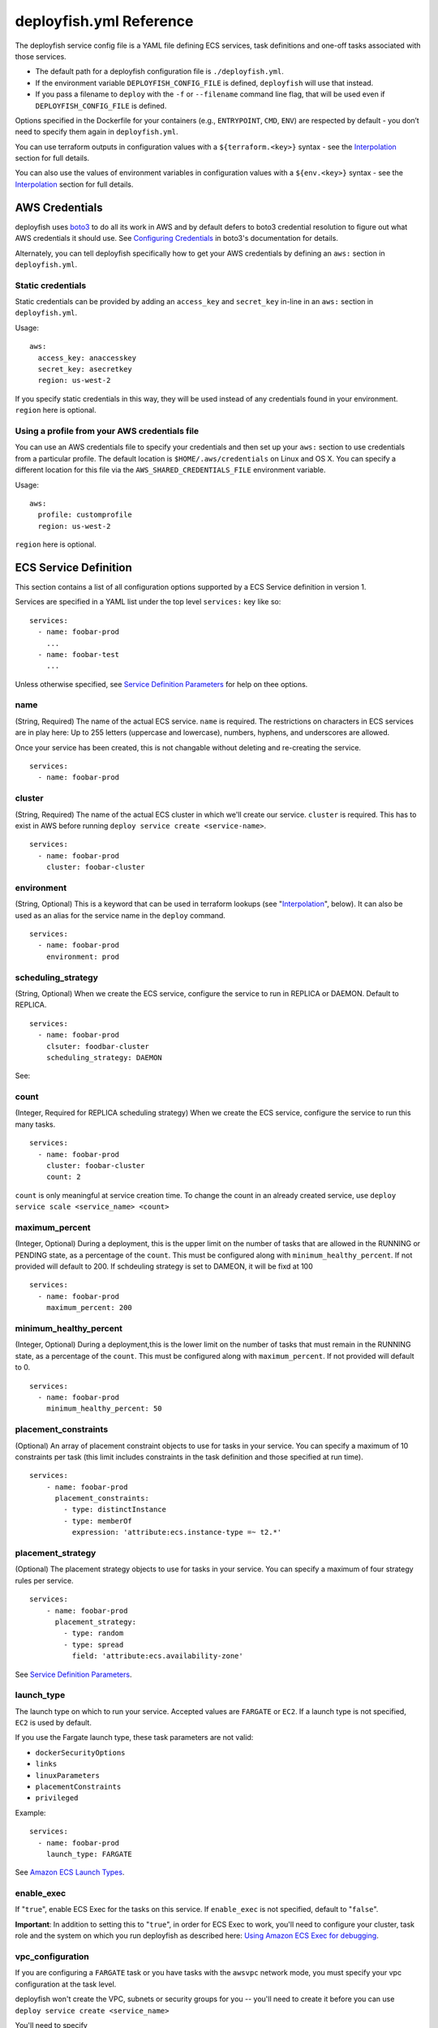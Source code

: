 ************************
deployfish.yml Reference
************************

The deployfish service config file is a YAML file defining ECS services, task
definitions and one-off tasks associated with those services.

* The default path for a deployfish configuration file is ``./deployfish.yml``.
* If the environment variable ``DEPLOYFISH_CONFIG_FILE`` is defined, ``deployfish``
  will use that instead.
* If you pass a filename to ``deploy`` with the ``-f`` or ``--filename`` command line
  flag, that will be used even if ``DEPLOYFISH_CONFIG_FILE`` is defined.

Options specified in the Dockerfile for your containers (e.g., ``ENTRYPOINT``,
``CMD``, ``ENV``) are respected by default - you don’t need to specify them again
in ``deployfish.yml``.

You can use terraform outputs in configuration values with a
``${terraform.<key>}`` syntax - see the Interpolation_ section for full details.

You can also use the values of environment variables in configuration values with a
``${env.<key>}`` syntax - see the Interpolation_ section for full details.


AWS Credentials
===============

deployfish uses `boto3 <https://boto3.readthedocs.io>`_ to do all its work in AWS and by default defers to boto3
credential resolution to figure out what AWS credentials it should use.  See `Configuring Credentials
<https://boto3.readthedocs.io/en/latest/guide/configuration.html#guide-configuration>`_ in boto3's documentation for
details.

Alternately, you can tell deployfish specifically how to get your AWS credentials by
defining an ``aws:`` section in ``deployfish.yml``.

Static credentials
------------------

Static credentials can be provided by adding an ``access_key`` and ``secret_key``
in-line in an ``aws:`` section in ``deployfish.yml``.

Usage::

    aws:
      access_key: anaccesskey
      secret_key: asecretkey
      region: us-west-2

If you specify static credentials in this way, they will be used instead of any
credentials found in your environment.  ``region`` here is optional.

Using a profile from your AWS credentials file
----------------------------------------------

You can use an AWS credentials file to specify your credentials and then set up
your ``aws:`` section to use credentials from a particular profile. The default
location is ``$HOME/.aws/credentials`` on Linux and OS X.  You can specify a
different location for this file via the ``AWS_SHARED_CREDENTIALS_FILE``
environment variable.

Usage::

    aws:
      profile: customprofile
      region: us-west-2


``region`` here is optional.

ECS Service Definition
======================

This section contains a list of all configuration options supported by a
ECS Service definition in version 1.

Services are specified in a YAML list under the top level ``services:`` key like
so::

    services:
      - name: foobar-prod
        ...
      - name: foobar-test
        ...

Unless otherwise specified, see `Service Definition Parameters <https://docs.aws.amazon.com/AmazonECS/latest/developerguide/service_definition_parameters.html>`_
for help on thee options.

name
----

(String, Required) The name of the actual ECS service.  ``name`` is required.
The restrictions on characters in ECS services are in play here:  Up to 255
letters (uppercase and lowercase), numbers, hyphens, and underscores are
allowed.

Once your service has been created, this is not changable without deleting and
re-creating the service. ::

    services:
      - name: foobar-prod

cluster
-------

(String, Required) The name of the actual ECS cluster in which we'll create our service. ``cluster``
is required. This has to exist in AWS before running ``deploy service create <service-name>``. ::

    services:
      - name: foobar-prod
        cluster: foobar-cluster

environment
-----------

(String, Optional) This is a keyword that can be used in terraform lookups (see
"Interpolation_", below).  It can also be used as an alias for the service name in the ``deploy`` command. ::

    services:
      - name: foobar-prod
        environment: prod

scheduling_strategy
-------------------

(String, Optional) When we create the ECS service, configure the service to run in REPLICA or DAEMON. Default to REPLICA. ::

    services:
      - name: foobar-prod
        clsuter: foodbar-cluster
        scheduling_strategy: DAEMON

See:

count
-----

(Integer, Required for REPLICA scheduling strategy) When we create the ECS service, configure the service to run this
many tasks. ::

    services:
      - name: foobar-prod
        cluster: foobar-cluster
        count: 2

``count`` is only meaningful at service creation time.  To change the count in an already created service, use ``deploy
service scale <service_name> <count>``

maximum_percent
---------------

(Integer, Optional) During a deployment, this is the upper limit on the number of tasks that are allowed in the RUNNING
or PENDING state, as a percentage of the ``count``.  This must be configured along with ``minimum_healthy_percent``.  If
not provided will default to 200. If schdeuling strategy is set to DAMEON, it will be fixd at 100 ::

    services:
      - name: foobar-prod
        maximum_percent: 200

minimum_healthy_percent
-----------------------

(Integer, Optional) During a deployment,this is the lower limit on the number of tasks that must remain in the RUNNING
state, as a percentage of the ``count``. This must be configured along with ``maximum_percent``. If not provided will
default to 0. ::

    services:
      - name: foobar-prod
        minimum_healthy_percent: 50

placement_constraints
---------------------

(Optional) An array of placement constraint objects to use for tasks in your service. You can specify a maximum of 10
constraints per task (this limit includes constraints in the task definition and those specified at run time). ::

    services:
        - name: foobar-prod
          placement_constraints:
            - type: distinctInstance
            - type: memberOf
              expression: 'attribute:ecs.instance-type =~ t2.*'

placement_strategy
------------------

(Optional) The placement strategy objects to use for tasks in your service. You can specify a maximum of four strategy
rules per service. ::

    services:
        - name: foobar-prod
          placement_strategy:
            - type: random
            - type: spread
              field: 'attribute:ecs.availability-zone'

See `Service Definition Parameters <https://docs.aws.amazon.com/AmazonECS/latest/developerguide/service_definition_parameters.html>`_.

launch_type
-----------

The launch type on which to run your service. Accepted values are ``FARGATE`` or ``EC2``. If a launch type is not
specified, ``EC2`` is used by default.

If you use the Fargate launch type, these task parameters are not valid:

* ``dockerSecurityOptions``
* ``links``
* ``linuxParameters``
* ``placementConstraints``
* ``privileged``

Example::

    services:
      - name: foobar-prod
        launch_type: FARGATE

See `Amazon ECS Launch Types <https://docs.aws.amazon.com/AmazonECS/latest/developerguide/launch_types.html>`_.

enable_exec
-----------

If "``true``", enable ECS Exec for the tasks on this service.  If ``enable_exec`` is not specified, default to
"``false``".

**Important**: In addition to setting this to "``true``", in order for ECS Exec to work, you'll need to configure your cluster,
task role and the system on which you run deployfish as described here: `Using Amazon ECS Exec for debugging <https://docs.aws.amazon.com/AmazonECS/latest/developerguide/ecs-exec.html>`_.

vpc_configuration
-----------------

If you are configuring a ``FARGATE`` task or you have tasks with the ``awsvpc`` network mode, you must specify your vpc
configuration at the task level.

deployfish won't create the VPC, subnets or security groups for you -- you'll need to create it before you can use
``deploy service create <service_name>``

You'll need to specify

* ``subnets``: (list of strings) The subnets in the VPC that the task scheduler should consider for placement.  Only private
  subnets are supported at this time. The VPC will be determined by the subnets you specify, so if you specify multiple
  subnets they must be in the same VPC.
* ``security_groups``: (list of strings) The ID of the security group to associate with the service.
* ``public_ip``: (string) Whether to enabled or disable public IPs. Valid values are ``ENABLED`` or ``DISABLED``

Example::

    services:
      - name: foobar-prod
        cluster: foobar-cluster
        count: 2
        vpc_configuration:
          subnets:
            - subnet-12345678
            - subnet-87654321
          security_groups:
            - sg-12345678
          public_ip: DISABLED


autoscalinggroup_name
---------------------

(Optional)

If you have a dedicated EC2 AutoScaling Group for your service, you can declare it with the ``autoscalinggroup_name``
option.  This will allow you to scale the ASG up and down when you scale the service up and down with ``deploy service scale
<service-name> <count>``.

deployfish won't create the autoscaling group for you -- you'll need to create it before you can use ``deploy service scale
<service_name> <count>`` to manipulate it. ::

    services:
      - name: foobar-prod
        cluster: foobar-cluster
        count: 2
        autoscalinggroup_name: foobar-asg

Alternatively, you can specify an AutoScaling Group Capacity Provider for this service, and the scaling will be
taken care of automatically.

volumes
-------

(Optional)

You can define volumes that can be mounted inside your task's containers via the ``volumes`` section of your deployfish
service definition.  You only really need to do use this if you want to use a docker volume driver that is not the built
in ``local`` one -- the one that allows you to mount host machinefolders into your container.  To mount one of the
volumes you define here in one of your containers, see "volumes" under "Container Definitions" on this page.

Here is a fully specified example ::

    services:
      - name: foobar-prod
        cluster: foobar-prod
        volumes:
          - name: storage_task
            config:
              scope: task
              autoprovision: true
              driver: my_vol_driver:latest
          - name: storage_shared
            config:
              scope: shared
              driver: my_vol_driver:latest
              driverOpts:
                opt1: value1
                opt2: value2
              labels:
                key: value
                key: value
          - name: efs_storage
            efs_config:
              file_system_id: my-file-system-id
              root_directory: my-root-directory
          - name: local_storage
            path: /host/path

The above defines four volumes:

* (EC2 launch type only) a task specific (not usable by other tasks) volume named ``storage_task`` that will be
  autocreated and which will use the ``my_vol_driver:latest`` volume driver
* (EC2 launch type only) a shared (usable by other tasks) volume named ``storage`` that uses the docker volume driver
  ``my_vol_driver:latest`` with the driver options given in the ``driverOpts:`` section (driver options are volume
  driver specific) and labels given by ``labels``.
* (Both EC2 or FARGATE launch types) a volume named ``efs_storage`` that allows you is the EFS file system
  ``my-filesystem-id``, rooted in the folder ``my-root-directory``.  Note: `root_directory` is optional, and if ommitted
  will be set to ``/``.
* (Both EC2 or FARGATE launch types) a volume named ``local_storage`` that just allows you to mount ``/host/path`` from
  the host machine using the builtin ``local`` volume driver.  For this type of mount, you can also mount ``/host/path``
  directly via the ``volumes`` section of your container definition and not define it here.

See `Using Data Volumes in Tasks <https://docs.aws.amazon.com/AmazonECS/latest/developerguide/using_data_volumes.html>`_.

.. note::

  You are responsible for installing and configuring any 3rd party docker volume drivers on your ECS container machines.
  The `volumes` section just allows you to use that driver once you've properly set it up and configured it.

service_role_arn
----------------

(Optional)

.. note::

    You should only specify ``service_role_arn`` if you do not have the ``AWSServiceRoleForECS`` a service linked role
    in your account and you are not using ``awsvpc`` network mode on your task definition.  If you do have that role,
    ECS will use it automatically and will not allow you to create your service until you remove ``service_role_arn``.

The name or full Amazon Resource Name (ARN) of the IAM role that allows Amazon ECS to make calls to your load balancer
on your behalf. This parameter is only permitted if you are using a load balancer with your service and your task
definition does not use the ``awsvpc`` network mode.  If you specify the role parameter, you must also specify a load
balancer object with the ``load_balancer`` parameter, below.

Example::

    services:
      - name: foobar-prod
        cluster: foobar-cluster
        count: 2
        service_role_arn: arn:aws:iam::123142123547:role/ecsServiceRole
        load_balancer:
          load_balancer_name: foobar-prod-elb
          container_name: foobar-prod
          container_port: 80


See: `Using Service-Linked ROles for Amazon ECS <https://docs.aws.amazon.com/AmazonECS/latest/developerguide/using-service-linked-roles.html>`_

load_balancer
-------------

(Optional)

If you're going to use an ELB or an ALB with your service, configure it with a ``load_balancer`` block.

The load balancer info for the service can't be changed after the service has been created.  To change any part of the
load balancer info, you'll need to destroy and recreate the service.

See: `Service Load Balancing <https://docs.aws.amazon.com/AmazonECS/latest/developerguide/service-load-balancing.html>`_.

ELB
^^^

To specify that the the service is to use an ELB, you'll need to specify

* ``load_balancer_name``: (string) The name of the ELB.
* ``container_name``: (string) the name of the container to associate with the
  load balancer
* ``container_port``: (string) the port on the container to associate with the
  load balancer.  This port must correspond to a container port on container
  ``container_name`` in your service's task definition

Example::

    services:
      - name: foobar-prod
        cluster: foobar-cluster
        count: 2
        service_role_arn: arn:aws:iam::123142123547:role/ecsServiceRole
        load_balancer:
          load_balancer_name: foobar-prod-elb
          container_name: foobar-prod
          container_port: 80

deployfish won't create the load balancer for you -- you'll need to create it before running ``deploy service create
<service_name>``.


ALB or NLB
^^^^^^^^^^

To specify that the the service is to use an ALB or NLB, you'll need to specify:

* ``target_group_arn``: (string) The full ARN of the target group to use for this service.
* ``container_name``: (string) the name of the container to associate with the load balancer
* ``container_port``: (string) the port on the container to associate with the load balancer.  This port must correspond
  to a container port on container ``container_name`` in your service's task definition

.. note::

  If you set ``network_mode`` to ``awsvpc`` or you've set ``launch_type`` to ``FARGATE``, you need to configure your
  ALB/NLB target group to target IP addresses, not EC2 instances. This is because tasks that use the awsvpc network mode
  are associated with an elastic network interface, not an Amazon EC2 instance.

  See: `Service Load Balancing <https://docs.aws.amazon.com/AmazonECS/latest/developerguide/service-load-balancing.html>`_

deployfish won't create the target group for you == you'll need to create it before running ``deploy service create <service_name>``.

Example::

    services:
      - name: foobar-prod
        cluster: foobar-cluster
        count: 2
        service_role_arn: arn:aws:iam::123142123547:role/ecsServiceRole
        load_balancer:
          target_group_arn: my-target-group-arn
          container_name: foobar-prod
          container_port: 80

You can specify multiple target groups for your service, by placing them in a list named ``target_groups``::

    services:
      - name: foobar-prod
        cluster: foobar-cluster
        count: 2
        service_role_arn: arn:aws:iam::123142123547:role/ecsServiceRole
        load_balancer:
          target_groups:
          - target_group_arn: my-target-group-arn-80
            container_name: foobar-prod
            container_port: 80
          - target_group_arn: my-target-group-arn-443
            container_name: foobar-prod
            container_port: 443

See: `Registering Multiple Target Groups with a Service <https://docs.aws.amazon.com/AmazonECS/latest/developerguide/register-multiple-targetgroups.html>`_

capacity_provider_strategy
--------------------------

(Optional)

Define a list of one or more capacity providers with weights for this service.  Capacity providers allow the service to
control the underlying Fargate cluster or AutoScaling Group to allocate more container machines when necessary to
support your service requirements.  Any capacity provider you name in your strategies must already be associated with
the cluster.

.. note::

  ``capacity_provider_strategy`` and ``launch_type`` are mutually exclusive.  Define one or the other.  To
  use Fargate with `capacity_provider_strategy`, choose either the ``FARGATE`` or ``FARGATE_SPOT`` pre-defined
  providers.


Example ::

    services:
      - name: foobar-prod
        cluster: foobar-cluster
        count: 2
        capacity_provider_strategy:
        - provider: foobar-cap-provider
          weight: 1
          base 1
        - provider: foobar-cap-provider-spot
          weight: 2


See the description of the ``capacityProviderStrategy`` parameter in the
`boto3 ECS create_service() documentation <https://boto3.amazonaws.com/v1/documentation/api/latest/reference/services/ecs.html#ECS.Client.create_service>`_.

service_discovery
-----------------

(Optional)

If you're going to use ECS service discovery, configure it with a ``service_discovery``
block.

The service discovery info for the service can't be changed after the service has
been created. To change any part of the service discovery info, you'll need to destroy
and recreate the service.

To use service discovery you'll need to specify

* ``namespace``: (string) The service discovery namespace that the new service will
  be associated with.
* ``name``: (string) The name of the service discovery service
* ``dns_records``: (list) A list of DNS records the service discovery service should create
    * ``type``: (string) The type of dns record. Valid values are ``A`` and ``SRV``.
    * ``ttl``: (int) The ttl of the dns record.

Example::

    services:
      - name: foobar-prod
        cluster: foobar-cluster
        count: 2
        service_discovery:
          namespace: local
          name: foobar-prod
          dns_records:
            type: A
            ttl: 10

This would create a new service discovery service on the ``local`` Route53 private zone. The DNS would be
``foobar-prod.local``

See `Amazon ECS Service Discovery <https://aws.amazon.com/blogs/aws/amazon-ecs-service-discovery/>`_.

application_scaling
-------------------

(Optional)

If you want your service so scale up and down with service CPU, configure it with an ``application_scaling`` block.

Example::

    services:
      - name: foobar-prod
        cluster: foobar-cluster
        count: 2
        application_scaling:
            min_capacity: 2
            max_capacity: 4
            role_arn: arn:aws:iam::123445678901:role/ApplicationAutoscalingECSRole
            scale-up:
                cpu: ">=60"
                check_every_seconds: 60
                periods: 5
                cooldown: 60
                scale_by: 1
            scale-down:
                cpu: "<=30"
                check_every_seconds: 60
                periods: 30
                cooldown: 60
                scale_by: -1

This block says that, for this service:

* There should be a minimum of 2 tasks and a maximum of 4 tasks *
  ``arn:aws:iam::123445678901:role/ApplicationAutoscalingECSRole`` grants permission to start new containers for our
  service
* Scale our service up by one task if ECS Service Average CPU is greater than 60 percent for 300 seconds.  Don't scale
  up more than once every 60 seconds.
* Scale our service down by one task if ECS Service Average CPU is less than or equal to 30 percent for 1800 seconds.
  Don't scale down more than once every 60 seconds.


min_capacity
^^^^^^^^^^^^

(Integer, Required) The minimum number of tasks that should be running in our service.

max_capacity
^^^^^^^^^^^^

(Integer, Required) The maximum number of tasks that should be running in our service.  Note that you should ensure that
you have enough resources in your cluster to actually run this many of your tasks.

role_arn
^^^^^^^^

(String, Required) The name or full ARN of the IAM role that allows Application Autoscaling to muck with your service.
Your role definition should look like this::

    {
      "Version": "2012-10-17",
      "Statement": [
        {
          "Effect": "Allow",
          "Principal": {
            "Service": "application-autoscaling.amazonaws.com"
          },
          "Action": "sts:AssumeRole"
        }
      ]
    }

And it needs an appropriate policy attached.  The below policy allows the role to act on any service. ::

    {
        "Version": "2012-10-17",
        "Statement": [
            {
                "Sid": "Stmt1456535218000",
                "Effect": "Allow",
                "Action": [
                    "ecs:DescribeServices",
                    "ecs:UpdateService"
                ],
                "Resource": [
                    "*"
                ]
            },
            {
                "Sid": "Stmt1456535243000",
                "Effect": "Allow",
                "Action": [
                    "cloudwatch:DescribeAlarms"
                ],
                "Resource": [
                    "*"
                ]
            }
        ]
    }

See `Amazon ECS Service Auto Scaling IAM Role <http://docs.aws.amazon.com/AmazonECS/latest/developerguide/autoscale_IAM_role.html>`_.

scale-up, scale-down
^^^^^^^^^^^^^^^^^^^^

(Required) You should have exactly two scaling rules sections, and they should be named precisely ``scale-up`` and
``scale-down``.

cpu
^^^

(String, Required) What CPU change causes this rule to be activated?  Valid operators are: ``<=``, ``<``, ``>``, ``>=``.
The CPU value itself is a float.

You'll need to put quotes around your value of ``cpu``, else the YAML parser will freak out about the ``=`` sign.

check_every_seconds
^^^^^^^^^^^^^^^^^^^

(Integer, Required) Check the Average service CPU every this many seconds.

periods
^^^^^^^

(Integer, Required) The ``cpu`` test must be true for ``check_every_seconds * periods`` seconds for scaling to actually
happen.

scale_by
^^^^^^^^

(Integer, Required) When it's time to scale, scale by this number of tasks.  To scale up, make the number positive; to
scale down, make it negative.

cooldown
^^^^^^^^

(Integer, Required) The amount of time, in seconds, after a scaling activity completes where previous trigger-related
scaling activities can influence future scaling events.

See "Cooldown" in AWS' `PutScalingPolicy <https://docs.aws.amazon.com/ApplicationAutoScaling/latest/APIReference/API_PutScalingPolicy.html>`_ documentation.


family
------

(String, Required) When we create task definitions for this service, put them in this family.  When you go to the "Task
Definitions" page in the AWS web console, what is listed under "Task Definition" is the family name. ::

    services:
      - name: foobar-prod
        cluster: foobar-cluster
        count: 2
        family: foobar-prod-task-def


See also the `AWS documentation <https://docs.aws.amazon.com/AmazonECS/latest/developerguide/task_definition_parameters.html#family>`_.

network_mode
------------

(String, Optional) The Docker networking mode for the containers in our task.  One of: ``bridge``, ``host``, ``awsvpc``
or ``none``. If this parameter is omitted, a service is assumed to use ``bridge`` mode. ::

    services:
      - name: foobar-prod
        cluster: foobar-cluster
        count: 2
        family: foobar-prod-task-def
        network_mode: bridge

See the `AWS documentation <https://docs.aws.amazon.com/AmazonECS/latest/developerguide/task_definition_parameters.html#network_mode>`_ for
what each of those modes are.

In order to be able to specify ``awsvpc`` as your network mode, you also need to define ``vpc_configuration``::

    services:
      - name: foobar-prod
        cluster: foobar-cluster
        count: 2
        family: foobar-prod-task-def
        network_mode: awsvpc
        vpc_configuration:
          subnets:
            - subnet-12345678
            - subnet-87654321
          security_groups:
            - sg-12345678
          public_ip: DISABLED

task_role_arn
-------------

(String, Optional) A task role ARN for an IAM role that allows the containers in the task
permission to call the AWS APIs that are specified in its associated policies
on your behalf. ::

    services:
      - name: foobar-prod
        cluster: foobar-cluster
        count: 2
        family: foobar-prod-task-def
        network_mode: bridge
        task_role_arn: arn:aws:iam::123142123547:role/my-task-role

deployfish won't create the Task Role for you -- you'll need to create it
before running ``deploy service create <service_name>``.

See also the `AWS documentation <https://docs.aws.amazon.com/AmazonECS/latest/developerguide/task_definition_parameters.html#task_role_arn>`_, and
`IAM Roles For Tasks <https://docs.aws.amazon.com/AmazonECS/latest/developerguide/task-iam-roles.html>`_

execution_role
--------------

(String, Required for Fargate) A task exeuction role ARN for an IAM role that allows Fargate to pull container images and publish container logs
to Amazon CloudWatch on your behalf.::

    services:
      - name: foobar-prod
        cluster: foobar-cluster
        count: 2
        family: foobar-prod-task-def
        network_mode: bridge
        execution_role: arn:aws:iam::123142123547:role/my-task-role

deployfish won't create the Task Execution Role for you -- you'll need to create it
before running ``deploy service create <service_name>``.

See also the `IAM Roles For Tasks <https://docs.aws.amazon.com/AmazonECS/latest/developerguide/task_execution_IAM_role.html>`_

cpu
---

(Required for Fargate tasks)

If you are configuring a Fargate task, you have to specify the cpu at the task level, and there are specific values
for cpu which are supported which we describe below.

The available CPU values are:

=====  ============
Value  Virtual CPUs
=====  ============
256    .25 vCPU
512    .5 vCPU
1024   1 vCPU
2048   2 vCPU
4096   4 vCPU
=====  ============

See also the `Task Definition Parameters <https://docs.aws.amazon.com/AmazonECS/latest/developerguide/task_definition_parameters.html#task_size>`_

memory
------

(Required for Fargate tasks)

If you are configuring a Fargate task, you have to specify the memory at the task level, and there are specific values
for memory which are supported which we describe below.

The available memory choices for a specific CPU value are:

================  ========
CPU               Memory Configurations
================  ========
256 (.25 vCPU)    512 (0.5GB), 1024 (1GB), 2048 (2GB)
512 (.5 vCPU)     1024 (1GB), 2048 (2GB), 3072 (3GB), 4096 (4GB)
1024 (1 vCPU)     2048 (2GB), 3072 (3GB), 4096 (4GB), 5120 (5GB), 6144 (6GB), 7168 (7GB), 8192 (8GB)
2048 (2 vCPU)     Between 4096 (4GB) and 16384 (16GB) in increments of 1024 (1GB)
4096 (4 vCPU)     Between 8192 (8GB) and 30720 (30GB) in increments of 1024 (1GB)
================  ========

See also the `Task Definition Parameters <https://docs.aws.amazon.com/AmazonECS/latest/developerguide/task_definition_parameters.html#task_size>`_

ECS Task Configuration
======================

This section contains a list of all configuration options supported by a
ECS Task definition in version 1.

Services are specified in a YAML list under the top level ``tasks:`` key like
so::

    tasks:
      - name: foobar-prod
        ...
      - name: foobar-test
        ...


name
----

(String, Required) The name of the actual ECS tasks.  ``name`` is required.
The restrictions on characters in ECS tasks are in play here:  Up to 255
letters (uppercase and lowercase), numbers, hyphens, and underscores are
allowed.

    tasks:
      - name: foobar-prod

service
-------

(String, Option) Use the ``service`` option to associate this task with a particular service.
This is used when running ``deploy service service tasks <service_name>``.

    tasks:
      - name: foobar-prod
        service: foobar-service-prod

cluster
-------

(String, Required) The name of the actual ECS cluster in which we'll run our task.::

    tasks:
      - name: foobar-prod
        cluster: foobar-cluster

environment
-----------

(String, Optional) This is a keyword that can be used in terraform lookups (see
"Interpolation_", below).  It can also be used as an alias for the task name in the ``deploy`` command. ::

    tasks:
      - name: foobar-prod
        environment: prod

count
-----

(Integer) When we run the ECS task, run this many instances. ::

    tasks:
      - name: foobar-prod
        cluster: foobar-cluster
        count: 2

launch_type
-----------

(Required for Fargate tasks)

If you are configuring a Fargate task you must specify the launch type as ``FARGATE``, otherwise
the default value of ``EC2`` is used.

The Fargate launch type allows you to run your containerized applications without the need to
provision and manage the backend infrastructure. Just register your task definition and Fargate
launches the container for you.

If you use the Fargate launch type, the following task parameters are not valid:

* ``dockerSecurityOptions``
* ``links``
* ``linuxParameters``
* ``placementConstraints``
* ``privileged``

Example::

    tasks:
      - name: foobar-prod
        launch_type: FARGATE

See `Amazon ECS Launch Types <https://docs.aws.amazon.com/AmazonECS/latest/developerguide/launch_types.html>`_.

vpc_configuration
-----------------

(Required for Fargate tasks)

If you are configuring a Fargate task, you have to specify your vpc configuration at the task level.

deployfish won't create the vpc, subnets or security groups for you --
you'll need to create it before you can use ``deploy task run <task_name>``

You'll specify

* ``subnets``: (array) REQUIRED The subnets in the VPC that the task scheduler should consider for placement.
  Only private subnets are supported at this time. The VPC will be determined by the subnets you
  specify, so if you specify multiple subnets they must be in the same VPC.
* ``security_groups``: (array) OPTIONAL The ID of the security group to associate with the task.
* ``public_ip``: (string) OPTIONAL Whether to enabled or disable public IPs. Valid Values are ``ENABLED`` or ``DISABLED``

Example::

    tasks:
      - name: foobar-prod
        cluster: foobar-cluster
        count: 2
        launch_type: FARGATE
        vpc_configuration:
          subnets:
            - subnet-12345678
            - subnet-87654321
          security_groups:
            - sg-12345678
          public_ip: ENABLED

volumes
-------

(Optional)

You can define volumes that can be mounted inside your task's containers via the ``volumes`` section of your deployfish
task definition.  You only really need to do use this if you want to use a docker volume driver that is not the built
in ``local`` one -- the one that allows you to mount host machinefolders into your container.  To mount one of the
volumes you define here in one of your containers, see "volumes" under "Container Definitions" on this page.

Here is a fully qualfied example ::

    tasks:
      - name: foobar-prod
        cluster: foobar-prod
        volumes:
          - name: storage_task
            config:
              scope: task
              autoprovision: true
              driver: my_vol_driver:latest
          - name: storage
            config:
              scope: shared
              driver: my_vol_driver:latest
              driverOpts:
                opt1: value1
                opt2: value2
              labels:
                key: value
                key: value
          - name: local_storage
            path: /host/path

The above defines three volumes:

* (EC2 launch type only) a task specific (not usable by other tasks) volume named ``storage_task`` that will be
  autocreated and which will use the ``my_vol_driver:latest`` volume driver
* (EC2 launch type only) a shared (usable by other tasks) volume named ``storage`` that uses the docker volume driver
  ``my_vol_driver:latest`` with the driver options given in the ``driverOpts:`` section (driver options are volume
  driver specific) and labels given by ``labels``.
* (Both EC2 or FARGATE launch types) a volume named ``local_storage`` that just allows you to mount ``/host/path`` from
  the host machine using the builtin ``local`` volume driver.  For this type of mount, you can also mount ``/host/path``
  directly via the ``volumes`` section of your container definition and not define it here.

See `Using Data Volumes in Tasks <https://docs.aws.amazon.com/AmazonECS/latest/developerguide/using_data_volumes.html>`_.

.. note::

  You are responsible for installing and confuring any 3rd party docker volume drivers on your ECS container machines.
  The `volumes` section just allows you to use that driver once you've properly set it up and configured it.

family
------

(String, Required) When we create task definitions for this task, put them
in this family.  When you go to the "Task Definitions" page in the AWS web
console, what is listed under "Task Definition" is the family name. ::

    tasks:
      - name: foobar-prod
        cluster: foobar-cluster
        count: 2
        family: foobar-prod-task-def


See also the `AWS documentation <https://docs.aws.amazon.com/AmazonECS/latest/developerguide/task_definition_parameters.html#family>`_.

network_mode
------------

(String, Optional) The Docker networking mode for the containers in our task.
One of: ``bridge``, ``host``, ``awsvpc`` or ``none``. If this parameter is omitted, a task is assumed to
use ``bridge`` mode. ::

    tasks:
      - name: foobar-prod
        cluster: foobar-cluster
        count: 2
        family: foobar-prod-task-def
        network_mode: bridge

See the `AWS documentation <https://docs.aws.amazon.com/AmazonECS/latest/developerguide/task_definition_parameters.html#network_mode>`_ for
what each of those modes are.

task_role_arn
-------------

(String, Optional) A task role ARN for an IAM role that allows the containers in the task
permission to call the AWS APIs that are specified in its associated policies
on your behalf. ::

    tasks:
      - name: foobar-prod
        cluster: foobar-cluster
        count: 2
        family: foobar-prod-task-def
        network_mode: bridge
        task_role_arn: arn:aws:iam::123142123547:role/my-task-role

deployfish won't create the Task Role for you -- you'll need to create it
before running ``deploy task run <task_name>``.

See also the `AWS documentation <https://docs.aws.amazon.com/AmazonECS/latest/developerguide/task_definition_parameters.html#task_role_arn>`_, and
`IAM Roles For Tasks <https://docs.aws.amazon.com/AmazonECS/latest/developerguide/task-iam-roles.html>`_

execution_role
------------------

(String, Required for Fargate) A task exeuction role ARN for an IAM role that allows Fargate to pull container images and publish container logs
to Amazon CloudWatch on your behalf.::

    tasks:
      - name: foobar-prod
        cluster: foobar-cluster
        count: 2
        family: foobar-prod-task-def
        network_mode: bridge
        execution_role: arn:aws:iam::123142123547:role/my-task-role

deployfish won't create the Task Execution Role for you -- you'll need to create it
before running ``deploy task run <task_name>``.

See also the `IAM Roles For Tasks <https://docs.aws.amazon.com/AmazonECS/latest/developerguide/task_execution_IAM_role.html>`_

cpu
---

(Required for Fargate tasks)

If you are configuring a Fargate task, you have to specify the cpu at the task level, and there are specific values
for cpu which are supported which we describe below.


The available CPU values are:

=====  ============
Value  Virtual CPUs
=====  ============
256    .25 vCPU
512    .5 vCPU
1024   1 vCPU
2048   2 vCPU
4096   4 vCPU
=====  ============

See also the `Task Definition Parameters <https://docs.aws.amazon.com/AmazonECS/latest/developerguide/task_definition_parameters.html#task_size>`_

memory
------

(Required for Fargate tasks)

If you are configuring a Fargate task, you have to specify the memory at the task level, and there are specific values
for memory which are supported which we describe below.

The available memory choices for a specific CPU value are:

================  ========
CPU               Memory Configurations
================  ========
256 (.25 vCPU)    512 (0.5GB), 1024 (1GB), 2048 (2GB)
512 (.5 vCPU)     1024 (1GB), 2048 (2GB), 3072 (3GB), 4096 (4GB)
1024 (1 vCPU)     2048 (2GB), 3072 (3GB), 4096 (4GB), 5120 (5GB), 6144 (6GB), 7168 (7GB), 8192 (8GB)
2048 (2 vCPU)     Between 4096 (4GB) and 16384 (16GB) in increments of 1024 (1GB)
4096 (4 vCPU)     Between 8192 (8GB) and 30720 (30GB) in increments of 1024 (1GB)
================  ========

See also the `Task Definition Parameters <https://docs.aws.amazon.com/AmazonECS/latest/developerguide/task_definition_parameters.html#task_size>`_

placement_constraints
---------------------

(Optional) An array of placement constraint objects to use for tasks. You can specify a maximum of 10 constraints per task (this limit includes constraints in the task definition and those specified at run time). ::

    tasks:
        - name: foobar-prod
          placement_constraints:
            - type: distinctInstance
            - type: memberOf
              expression: 'attribute:ecs.instance-type =~ t2.*'

See `Task Placement Constraints <https://docs.aws.amazon.com/AmazonECS/latest/developerguide/task-placement-constraints.html>`_.

placement_strategy
------------------

(Optional) The placement strategy objects to use for tasks in your service. You can specify a maximum of four strategy rules per service. ::

    services:
        - name: foobar-prod
          placement_strategy:
            - type: random
            - type: spread
              field: 'attribute:ecs.availability-zone'

See `Task Placement Strategies <https://docs.aws.amazon.com/AmazonECS/latest/developerguide/task-placement-strategies.html>`_.

platform_version
----------------

(Optional) The platform version the task should run. A platform version is only specified for tasks using the Fargate launch type. If one is not specified, the LATEST platform version is used by default.

See `AWS Fargate Platform Versions <https://docs.aws.amazon.com/AmazonECS/latest/developerguide/AWS_Fargate.html#fargate-platform-versions>`_.

group
-----

The name of the task group to associate with the task. The default value is the family name of the task definition.

schedule
--------

The scheduling expression. For example, "``cron(0 20 * * ? *)``" or "``rate(5 minutes)``".

See `Schedule Expressions for Rules <https://docs.aws.amazon.com/AmazonCloudWatch/latest/events/ScheduledEvents.html>`_.

schedule_role
-------------

The Amazon Resource Name (ARN) of the IAM role associated with the schedule rule. This should just allow the cloudwatch scheduled event to run the task. It should have a policy like::

    {
        "Version": "2012-10-17",
        "Statement": [
            {
                "Effect": "Allow",
                "Action": "iam:PassRole",
                "Resource": "*"
            },
            {
                "Sid": "Stmt1455323356000",
                "Effect": "Allow",
                "Action": [
                    "ecs:RunTask"
                ],
                "Resource": [
                    "*"
                ]
            }
        ]
    }

Container Definitions
=====================

Define your containers within a task or service by using a ``containers:`` subsection.

``containers`` is a list of containers like so::

    services:
      - name: foobar-prod
        cluster: foobar-cluster
        count: 2
        containers:
          - name: foo
            image: my_repository/foo:0.0.1
            cpu: 128
            memory: 256
          - name: bar
            image: my_repository/baz:0.0.1
            cpu: 256
            memory: 1024

Each of the containers listed in the ``containers`` list will be added to the
task definition for the service.

For each of the following attributes, see also the `AWS
ECS documentation <https://docs.aws.amazon.com/AmazonECS/latest/developerguide/task_definition_parameters.html#standard_container_definition_params>`_.

**NOTE**: Each container in your service automatically gets their log
configuration setup as 'fluentd', with logs being sent to ``127.0.0.1:24224`` and
being tagged with the name of the container.

name
----

(String, Required) The name of the container. If you are linking multiple containers together in a task definition, the
name of one container can be entered in the links of another container to connect the containers.  The restrictions on
characters in ECS container are in play here:  Up to 255 letters (uppercase and lowercase), numbers, hyphens, and
underscores are allowed. ::

    containers:
      - name: foo

image
-----

(String, Required) The image used to start the container. Up to 255 letters (uppercase and lowercase), numbers, hyphens,
underscores, colons, periods, forward slashes, and number signs are allowed.

For an AWS ECR repository::

    containers:
      - name: foo
        image: 123142123547.dkr.ecr.us-west-2.amazonaws.com/foo:0.0.1


For a Docker hub repository::

    containers:
      - name: foo
        image: centos:7

memory
------

(Integer, Required) The hard limit of memory (in MB) available to the container.  If the container tries to exceed this
amount of memory, it is killed. ::

    containers:
      - name: foo
        image: centos:7
        memory: 512

memoryReservation
-----------------

(Integer, Optional) The soft limit (in MB) of memory to reserve for the container. When system memory is under heavy
contention, Docker attempts to keep the container memory to this soft limit; however, your container can consume more
memory when it needs to, up to the hard limit specified with the ``memory`` parameter.  ``memoryReservation`` must be
less than ``memory`` ::

    containers:
      - name: foo
        image: centos:7
        memory: 512
        memoryReservation: 256

For example, if your container normally uses 128 MiB of memory, but occasionally bursts to 256 MiB of memory for short
periods of time, you can set a memoryReservation of 128 MiB, and a memory hard limit of 300 MiB. This configuration
would allow the container to only reserve 128 MiB of memory from the remaining resources on the container instance, but
also allow the container to consume more memory resources when needed.

cpu
---

(Integer, Required) The number of cpu units to reserve for the container. A container instance has 1,024 cpu units for
every CPU core. ::

    containers:
      - name: foo
        image: centos:7
        cpu: 128

ports
-----

(List of strings, Optional) A list of port mappings for the container.

Either specify both ports (HOST:CONTAINER), or just the container port (a random host port will be chosen).  You can
also specify a protocol as (HOST:CONTAINER/PROTOCOL).  Note that both HOST and CONTAINER here must be single ports, not
port ranges as ``docker-compose.yml`` allows in its port definitions.  PROTOCOL must be one of 'tcp' or 'udp'.  If no
PROTOCOL is specified, we assume 'tcp'. ::

    containers:
      - name: foo
        image: 123142123547.dkr.ecr.us-west-2.amazonaws.com/foo:0.0.1
        ports:
        - "80"
        - "8443:443"
        - "8125:8125/udp"

links
-----

(List of strings, Optional) A list of names of other containers in our task definition.  Adding a container name to
links allows containers to communicate with each other without the need for port mappings.

Links should be specified as ``CONTAINER_NAME``, or ``CONTAINER_NAME:ALIAS``. ::

    containers:
      - name: my-service
        image: 123445564666.dkr.ecr.us-west-2.amazonaws.com/my-service:0.1.0
        cpu: 128
        memory: 256
        links:
          - redis
          - db:database
      - name: redis
        image: redis:latest
        cpu: 128
        memory: 256
      - name: db
        image: mysql:5.5.57
        cpu: 128
        memory: 512
        environment:
            MYSQL_ROOT_PASSWORD: __MYSQL_ROOT_PASSWD__

essential
---------

(Boolean, Optional) If the essential parameter of a container is marked as true, and that container fails or stops for
any reason, all other containers that are part of the task are stopped. If the essential parameter of a container is
marked as false, then its failure does not affect the rest of the containers in a task. If this parameter is omitted, a
container is assumed to be essential. ::

    containers:
      - name: foo
        image: 123142123547.dkr.ecr.us-west-2.amazonaws.com/foo:0.0.1
        essential: true
      - name: bar
        image: 123142123547.dkr.ecr.us-west-2.amazonaws.com/foo:0.0.1
        essential: false

extra_hosts
-----------

(list of strings, Optional) Add hostname mappings. ::

    containers:
      - name: foo
        extra_hosts:
        - "somehost:162.242.195.82"
        - "otherhost:50.31.209.229"

An entry with the ip address and hostname will be created in ``/etc/hosts`` inside containers for this service, e.g::

    162.242.195.82  somehost
    50.31.209.229   otherhost

entrypoint
----------

(String, Optional) The entry point that is passed to the container.  Specify it as a string and Deployintaor will split
the string into an array for you for passing to ECS. ::

    containers:
      - name: foo
        image: 123142123547.dkr.ecr.us-west-2.amazonaws.com/foo:0.0.1
        entrypoint: /entrypoint.sh here are arguments

command
-------

(String, Optional) The command that is passed to the container.  Specify it as a string and Deployintaor will split the
string into an array for you for passing to ECS. ::

    containers:
      - name: foo
        image: 123142123547.dkr.ecr.us-west-2.amazonaws.com/foo:0.0.1
        command: apachectl -DFOREGROUND

environment
-----------

(Optional) Add environment variables. You can use either an array or a dictionary. Any boolean values: true, false, yes,
no, need to be enclosed in quotes to ensure they are not converted to True or False by the YML parser. ::

    containers:
      - name: foo
        image: 123142123547.dkr.ecr.us-west-2.amazonaws.com/foo:0.0.1
        environment:
          DEBUG: 'True'
          ENVIRONMENT: prod
          SECERTS_BUCKET_NAME: my-secrets-bucket
      - name: bar
        image: 123142123547.dkr.ecr.us-west-2.amazonaws.com/foo:0.0.1
        environment:
          - DEBUG=True
          - ENVIRONMENT=prod
          - SECERTS_BUCKET_NAME=my-secrets-bucket

ulimits
-------

(Optional) Override the default ulimits for a container. You can either specify
a single limit as an integer or soft/hard limits as a mapping. ::

    containers:
      - name: foo
        image: 123142123547.dkr.ecr.us-west-2.amazonaws.com/foo:0.0.1
        ulimits:
          nproc: 65535
          nofile:
            soft: 65535
            hard: 65535

See `Task Definition Parameters: Resource Limits <https://docs.aws.amazon.com/AmazonECS/latest/developerguide/task_definition_parameters.html#container_definition_limits>`_.

cap_add
-------

(List of strings, Optional) List here any Linux kernel capabilities your container should have ::

    containers:
      - name: foo
        image: 123142123547.dkr.ecr.us-west-2.amazonaws.com/foo:0.0.1
        cap_add:
          - SYS_ADMIN
          - CHOWN

.. note ::

  The capabilities should be in ALL CAPS.  Valid values are given in the link below.

See `Task Definition Parameters: Linux Parameters <https://docs.aws.amazon.com/AmazonECS/latest/developerguide/task_definition_parameters.html#container_definition_linuxparameters>`_.

cap_drop
--------

(List of strings, Optional) List here any Linux kernel capabilities your container should **not** have ::

    containers:
      - name: foo
        image: 123142123547.dkr.ecr.us-west-2.amazonaws.com/foo:0.0.1
        cap_drop:
          - SYS_RAWIO

.. note ::

  The capabilities should be in ALL CAPS.  Valid values are given in the link below.

tmpfs
--------

(Optional) The container path, mount options, and size (in MiB) of the tmpfs mount. This parameter maps to the --tmpfs option to docker run, mount_options is optional ::

    containers:
      - name: foo
        image: 123142123547.dkr.ecr.us-west-2.amazonaws.com/foo:0.0.1
        tmpfs:
          - container_path: /tmpfs
            size: 256
            mount_options:
              - defaults
              - noatime
          - container_path: /tmpfs_another
            size: 128

See `Task Definition Parameters: Linux Parameters <https://docs.aws.amazon.com/AmazonECS/latest/developerguide/task_definition_parameters.html#container_definition_linuxparameters>`_.

dockerLabels
------------

(Optional) Add metadata to containers using Docker labels. You can use either
an array or a dictionary.

Use reverse-DNS notation to prevent your labels from conflicting with those
used by other software. ::

    containers:
      - name: foo
        image: 123142123547.dkr.ecr.us-west-2.amazonaws.com/foo:0.0.1
        dockerLabels:
        labels:
          edu.caltech.description: "Fun webapp"
          edu.caltech.department: "Dept. of Redundancy Dept."
          edu.caltech.label-with-empty-value: ""
      - name: bar
        image: 123142123547.dkr.ecr.us-west-2.amazonaws.com/foo:0.0.1
        dockerLabels:
          - "edu.caltech.description=Fun webapp"
          - "edu.caltech.department=Dept. of Redundancy Dept."
          - "edu.caltech.label-with-empty-value"

volumes
-------

(List of strings, Optional) Specify a path on the host machine (VOLUME:CONTAINER), or an access mode
(VOLUME:CONTAINER:ro).  The HOST and CONTAINER paths should be absolute paths. ::

    containers:
      - name: foo
        image: 123142123547.dkr.ecr.us-west-2.amazonaws.com/foo:0.0.1
        volumes:
          - /host/path:/container/path
          - /host/path-ro:/container/path-ro:ro

If you set the VOLUME portion of the mount to a filesystem path (e.g. "``/host/path``" in the above example), deployfish
will mount that folder on the host machine into your container via the `local` docker volume driver.   You won't need to
define the volume specifically in the ``volumes`` section in your task definition.

You can also set the VOLUME portion of the mount to the name of a volume defined in your task definition's ``volumes``
section ::

    services:
      - name: foobar
        cluster: foobar
        containers:
          - name: foo
            image: 123142123547.dkr.ecr.us-west-2.amazonaws.com/foo:0.0.1
            volumes:
              - storage:/container/path
        volumes:
          - name: storage
            config:
              scope: shared
              driver: rexray/s3fs:0.11.1

The above will cause the volume named ``storage`` from the docker volume driver ``rexray/s3fs:0.11.1`` to be mounted
inside your container on ``/container/path``

logging
-------

(String and dictionary, Optional) Specify a log driver and its associated options.

To configure awslogs::

    logging:
      driver: awslogs
      options:
        awslogs-group: awslogs-mysql
        awslogs-region: ap-northeast-1
        awslogs-stream-prefix: awslogs-example

For fluentd::

    logging:
      driver: fluentd
      options:
        fluentd-address: 127.0.0.1:24224
        tag: hello


**NOTE**: if you don't provide a ``logging:`` section, no logs will be emitted
from your service.


Secrets Management with AWS Parameter Store
===========================================

The ``config:`` subsection of an ECS service or task is a list of parameters that are
stored in the `AWS Parameter Store <http://docs.aws.amazon.com/systems-manager/latest/userguide/systems-manager-paramstore.html>`_
as part of `Systems Manager <https://aws.amazon.com/ec2/systems-manager/>`_.
This allows us to store settings, encrypted passwords and other secrets without
exposing them to casual view in the AWS Console via the ``environment`` section
of the container definition.

This is a list, so each item begins with a dash. For an unencrypted value, it is in the form::

    - VARIABLE=VALUE

For an encrypted value, you must add the *secure* flag::

    - VARIABLE:secure=VALUE

In this format, the encrypted value will be encrypted with the default key. For
better security, make a unique key for each app and specify it in this format::

    - VARIABLE:secure:arn:aws:kms:us-west-2:111122223333:key/1234abcd-12ab-34cd-56ef-1234567890ab=VALUE

For more information about creating keys, see `AWS Key Management Service (KMS) <https://aws.amazon.com/kms/>`_.

Here's an example configuration::

    services:
      - name: hello-world-test
        cluster: hello-world-cluster
        count: 1
        family: hello-world
        containers:
          - name: hello-world
            image: tutum/hello-world
            cpu: 128
            memory: 256
        config:
          - VAR1=value1
          - VAR2=value2
          - PASSWORD1:secure=password1
          - PASSWORD2:secure=password2

Managing Config Parameters in AWS
---------------------------------

In addition to deploying your services and tasks, you manage your config with ``deploy``
using the ``config`` subcommand.

Services
^^^^^^^^

To see how your local values compare vs the current values of the service config in AWS, run::

    deploy service config diff hello-world-test

To view your current values of the service config in AWS, run::

    deploy service config show hello-world-test

To update the values of the service config to AWS, run::

    deploy service config write hello-world-test

Tasks
^^^^^

To view your current values of the task config in AWS, run::

    deploy task config show hello-world-test

To update the values of the task config to AWS, run::

    deploy task config write hello-world-test

Reading From The Environment
----------------------------

In practice, you do not want the ``deployfish.yml`` file to contain actual
passwords, so the best practice is to have the secret parameter values defined
in an environment variable. You would then change the *config* section to be::

    ...
    config:
      - VAR1=value1
      - VAR2=value2
      - PASSWORD1:secure=${env.PASSWORD1}
      - PASSWORD2:secure=${env.PASSWORD2}


See the Interpolation_ section for full details on how environment variable
replacement in ``deployfish.yml`` works.

You typically should use a different file for each service.


Loading config: variables into your container environment
---------------------------------------------------------

So now that we have all of these values loaded into the AWS Parameter Store,
how do we use them?  You need an execution role.

You must provide an ``execution_role`` that has permission to get the parameter
store values, then your task or service will automatically have the parameter
store values inserted into the environment.

Service Helper Tasks
====================

In the ``tasks`` section of the service defintion, you can define helper tasks
to be associated with your service and define commands on them that you can run via
``deploy service task run <service> <command>``.

The reason this exists is to enable us to run one-off or periodic
functions (migrate datbases, clear caches, update search indexes, do database
backups or restores, etc.) for our services.

Task definitions listed in the ``tasks`` list support the same configuration
options as those in the ``services`` list: ``family``, ``environment``,
``network_mode``, ``task_role_arn``, and all the same options under ``containers``.

Example
-------

When you do a ``deploy service update <service_name>``, deployfish automaticaly updates
the task definition to what is listed in the ``tasks`` entry for each task, and
adds a docker label to the first container of the task definition for the
service for each task, recording the ``<family>:<revision>`` string of the
correct task revision. ::


    services:
      - name: foobar-prod
        environment: prod
        cluster: foobar-prod-cluster
        count: 2
        service_role_arn: arn:aws:iam::123142123547:role/ecsServiceRole
        load_balancer:
          load_balancer_name: foobar-prod-elb
          container_name: foobar
          container_port: 80
        family: foobar-prod
        network_mode: bridge
        task_role_arn: arn:aws:iam::123142123547:role/myTaskRole
        execution_role: arn:aws:iam::123142123547:role/myExecutionRole
        containers:
          - name: foobar
            image: foobar:0.0.1
            cpu: 128
            memory: 512
            ports:
              - "80"
              - "443"
            environment:
              - ENVIRONMENT=prod
              - SECRETS_BUCKET_NAME=my-secrets-bucket
        tasks:
          - launch_type: FARGATE
            network_mode: awsvpc
            vpc_configuration:
              subnets:
                - subnet-1234
                - subnet-1235
              security_groups:
                - sg-12345
            schedule_role: arn:aws:iam::123142123547:role/ecsEventsRole
            containers:
              - name: foobar
                cpu: 128
                memory: 256
            commands:
              - name: migrate
                containers:
                  - name: foobar
                    command: ./manage.py migrate
              - name: update_index
                schedule: cron(5 * * * ? *)
                containers:
                  - name: foobar
                    command: ./manage.py update_index

This example defines 2 separate new task defintions ("foobar-prod-tasks-migrate"  and
"foobar-prod-tasks-update-index") for our service "foobar-prod". Those two task definitions
implement the two available commands on our service: ``migrate`` and ``update_index``.
These task defintions are created by starting with the Service's task definition, updating
it with values from the top of the `tasks:` entry, and then further updating that with
command specific setting for each of the commands in the ``commands:`` section.

When you do ``deploy service update foobar-prod``, deployfish will create a new
task defintion for each of the helper tasks and store their specific family:revision as
tasks on the Service's task definition.
Then when you run ``deploy service task run foobar-prod migrate``, deployfish will:

#. Search for ``migrate`` among all the separate ``commands`` listings under ``tasks``
#. Determine that ``migrate`` belongs to the ``foobar-tasks-prod`` task
#. Look on the active ``foobar-prod`` service task definition for the ``edu.caltech.foobar-helper-prod`` docker label
#. Use the value of that label to figure out which revision of our task to run.
#. Call the ECS ``RunTasks`` API call with that task revision.


.. _Interpolation:

Variable interpolation in deployfish.yml
========================================

You can use variable replacement in your service definitions to dynamically
replace values from two sources: your local shell environment and from a remote
terraform state file.


Environmnent variable replacement
---------------------------------

You can add ``${env.<environment var>}`` to your service definition anywhere you
want the value of the shell environment variable ``<environment var>``.  For
example, for the following ``deployfish.yml`` snippet::

    services:
      - name: foobar-prod
        environment: prod
        config:
          - MY_PASSWORD=${env.MY_PASSWORD}

``deployfish`` does not by default inherit your shell environment when doing
these ``${env.VAR}`` replacements. You must tell ``deployfish`` how you want it
to load those environment variables.

deploy --import_env command line option
^^^^^^^^^^^^^^^^^^^^^^^^^^^^^^^^^^^^^^^

If you run ``deploy`` with the ``--import_env`` option, it will import your
shell environment into the deployfish environment.  Then anything you've
defined in your shell environment will be available for ``${env.VAR}``
replacements.

Example::

    deploy --import_env <subcommand> [options]

deploy --env_file command line option
^^^^^^^^^^^^^^^^^^^^^^^^^^^^^^^^^^^^^

``deploy`` also supports declaring environment variables in a file instead of
having to actually have them set in your environment.  The file should follow
these rules:

* Each line should be in ``VAR=VAL`` format.
* Lines beginning with # (i.e. comments) are ignored.
* Blank lines are ignored.
* There is no special handling of quotation marks.

Example::

    deploy --env_file=<filename> <subcommand> [options]

Then anything you've defined in ``<filename>`` defined in your shell environment
will be available for ``${env.VAR}`` replacements.


The "env_file" service definition option
^^^^^^^^^^^^^^^^^^^^^^^^^^^^^^^^^^^^^^^^

You can also specify this environment variable file in the ECS service
definition itself::

    services:
      - name: hello-world-test
        cluster: hello-world-cluster
        count: 1
        family: hello-world
        env_file: config.env
        ...

Terraform variable replacment
-----------------------------

If you're managing your AWS resources for your service with Terraform and you
export your Terraform state files to S3, or if you are using Terraform
Enterprise, you can use the values of your terraform outputs as string, list, or map values
in your service definitions.

To do so, first declare a ``terraform`` top level section in your
``deployfish.yml`` file::

    terraform:
      statefile: 's3://terraform-remote-state/my-service-terraform-state'
      lookups:
        ecs_service_role: 'ecs-service-role'
        cluster_name: '{service-name}-ecs-cluster-name'
        elb_name: '{service-name}-elb-name'
        storage_bucket: 's3-{environment}-bucket'
        task_role_arn: '{service-name}-task-role-arn'
        ecr_repo_url: 'ecr-repository-url'

If using Terraform Enterprise you need to provide the ``workspace`` and ``organization``
in place of the statefile::

    terraform:
      workspace: sample_workspace
      organization: sampleOrganization
      lookups:
        ecs_service_role: 'ecs-service-role'
        cluster_name: '{service-name}-ecs-cluster-name'
        elb_name: '{service-name}-elb-name'
        storage_bucket: 's3-{environment}-bucket'
        task_role_arn: '{service-name}-task-role-arn'
        ecr_repo_url: 'ecr-repository-url'
        security_groups: '{service-name}-security-groups'
        subnets: 'service-subnets'

Then, wherever you have a string, list, or map value in your service definition, you can
replace that with a terraform lookup, like so::

    services:
      - name: my-service
        cluster: ${terraform.cluster_name}
        environment: prod
        count: 2
        service_role_arn: ${terraform.ecs_service_role}
        load_balancer:
          load_balancer_name: ${terraform.elb_name}
          container_name: my-service
          container_port: 80
        family: my-service
        network_mode: bridge
        task_role_arn: ${terraform.task_role_arn}
        vpc_configuration:
          security_groups: ${terraform.security_groups}
          subnets: ${terraform.subnets}
        containers:
          - name: my-service
            image: ${terraform.ecr_repo_url}:0.1.0
            cpu: 128
            memory: 256
            ports:
              - "80"
            environment:
              - S3_BUCKET=${terraform.storage_bucket}

statefile
^^^^^^^^^

(String, Required) The ``s3://`` URL to your state file.  For example,
``s3//my-statefile-bucket/my-statefile``.

lookups
^^^^^^^

(Required) A dictionary of key value pairs where the keys will be used
when doing string replacements in your service definition, and the values
should evaluate to a valid terraform output in your terraform state file.

You can use these replacements in the values:

  * ``{environment}``: replace with the value of the ``environment`` option for the current service
  * ``{service-name}``: replace with the name of the current service
  * ``{cluster-name}``: replace with the name of the cluster for the current service

These values are evaluated in the context of each service separately.

profile
^^^^^^^
(String, Optional) The name of the AWS CLI Named Profile to use when retrieving
the statefile from S3.

See `Named Profiles <https://docs.aws.amazon.com/cli/latest/userguide/cli-multiple-profiles.html>`_

region
^^^^^^^
(String, Optional) The AWS region in which your S3 bucket lives.

workspace
^^^^^^^^^

(String, Required Terraform Enterprise) The Terraform Enterprise workspace.

organization
^^^^^^^^^^^^

(String, Required Terraform Enterprise) The Terraform Enterprise organization.


--tfe_token option
^^^^^^^^^^^^^^^^^^

In order to authenticate against terraform enterprise and read the state,
you need to provide an API token. This can be either a user API token,
team API token, or organization token.

    ``deploy --tfe_token <token> <subcommand> [options]``

It will also work if you specify an ``ATLAS_TOKEN`` environment variable
while using the ``--import_env`` option.

    ``deploy --import_env <subcommand> [options]``

Advanced Usage: using a different AWS Profile for the statefile
===============================================================

It is not uncommon to of your Terraform state files in a single bucket, even if
the associated Terraform templates affect resources in many different accounts.

If this is the case with you, you can specify which AWS Credentials named profile
(see `Named Profiles <https://docs.aws.amazon.com/cli/latest/userguide/cli-multiple-profiles.html>`_
for more information).  use to retrieve the state files by adding the ``profile`` and ``region``
settings to your ``terrraform:`` section::

    terraform:
      statefile: 's3://hello-world-remotestate-file/hello-world-terraform-state'
      profile: configs
      region: us-west-2
      lookups:
        cluster_name: '{environment}-cluster-name'
        load_balancer_name: '{environment}-elb-id'
        task_role_arn: 'iam-role-hello-world-{environment}-task'
        rds_address: '{environment}-rds-address'
        app_bucket: 's3-hello-world-{environment}-bucket'

This will tell ``deployfish`` that, for retrieving this statefile only, it
should use the "configs" AWS profile.
